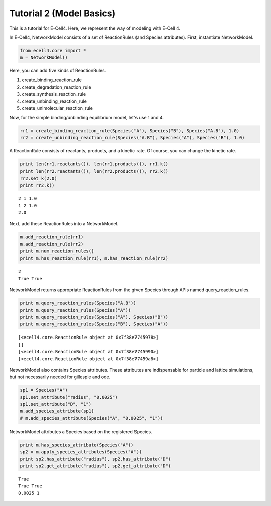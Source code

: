 
Tutorial 2 (Model Basics)
=========================

This is a tutorial for E-Cell4. Here, we represent the way of modeling
with E-Cell 4.

In E-Cell4, NetworkModel consists of a set of ReactionRules (and Species
attributes). First, instantiate NetworkModel.

.. code:: python

    from ecell4.core import *
    m = NetworkModel()
Here, you can add five kinds of ReactionRules.

1. create\_binding\_reaction\_rule
2. create\_degradation\_reaction\_rule
3. create\_synthesis\_reaction\_rule
4. create\_unbinding\_reaction\_rule
5. create\_unimolecular\_reaction\_rule

Now, for the simple binding/unbinding equilibrium model, let's use 1 and
4.

.. code:: python

    rr1 = create_binding_reaction_rule(Species("A"), Species("B"), Species("A.B"), 1.0)
    rr2 = create_unbinding_reaction_rule(Species("A.B"), Species("A"), Species("B"), 1.0)
A ReactionRule consists of reactants, products, and a kinetic rate. Of
course, you can change the kinetic rate.

.. code:: python

    print len(rr1.reactants()), len(rr1.products()), rr1.k()
    print len(rr2.reactants()), len(rr2.products()), rr2.k()
    rr2.set_k(2.0)
    print rr2.k()

.. parsed-literal::

    2 1 1.0
    1 2 1.0
    2.0


Next, add these ReactionRules into a NetworkModel.

.. code:: python

    m.add_reaction_rule(rr1)
    m.add_reaction_rule(rr2)
    print m.num_reaction_rules()
    print m.has_reaction_rule(rr1), m.has_reaction_rule(rr2)

.. parsed-literal::

    2
    True True


NetworkModel returns appropriate ReactionRules from the given Species
through APIs named query\_reaction\_rules.

.. code:: python

    print m.query_reaction_rules(Species("A.B"))
    print m.query_reaction_rules(Species("A"))
    print m.query_reaction_rules(Species("A"), Species("B"))
    print m.query_reaction_rules(Species("B"), Species("A"))

.. parsed-literal::

    [<ecell4.core.ReactionRule object at 0x7f38e7745978>]
    []
    [<ecell4.core.ReactionRule object at 0x7f38e7745990>]
    [<ecell4.core.ReactionRule object at 0x7f38e77459a8>]


NetworkModel also contains Species attributes. These attributes are
indispensable for particle and lattice simulations, but not necessarily
needed for gillespie and ode.

.. code:: python

    sp1 = Species("A")
    sp1.set_attribute("radius", "0.0025")
    sp1.set_attribute("D", "1")
    m.add_species_attribute(sp1)
    # m.add_species_attribute(Species("A", "0.0025", "1"))
NetworkModel attributes a Species based on the registered Species.

.. code:: python

    print m.has_species_attribute(Species("A"))
    sp2 = m.apply_species_attributes(Species("A"))
    print sp2.has_attribute("radius"), sp2.has_attribute("D")
    print sp2.get_attribute("radius"), sp2.get_attribute("D")

.. parsed-literal::

    True
    True True
    0.0025 1


